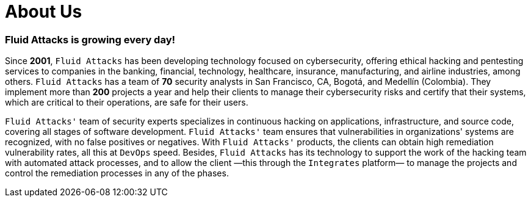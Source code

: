 :slug: about-us/
:description: The purpose of the following page is to present our applicants basic information about our organization. Next, we will introduce ourselves as a company in order to enable you to make an informed decision about where you will potentially continue your career.
:keywords: Fluid Attacks, About us, Company, Presentation, Information, Careers.

= About Us

=== Fluid Attacks is growing every day!

Since *2001*, `Fluid Attacks` has been developing technology
focused on cybersecurity, offering ethical hacking
and pentesting services to companies in the banking,
financial, technology, healthcare, insurance,
manufacturing, and airline industries, among others.
`Fluid Attacks` has a team of *70* security analysts in San Francisco, CA,
Bogotá, and Medellín (Colombia).
They implement more than *200* projects a year
and help their clients to manage their cybersecurity risks
and certify that their systems, which are critical to their operations,
are safe for their users.

`Fluid Attacks'` team of security experts
specializes in continuous hacking on applications, infrastructure,
and source code, covering all stages of software development.
`Fluid Attacks'` team ensures
that vulnerabilities in organizations' systems are recognized,
with no false positives or negatives.
With `Fluid Attacks'` products,
the clients can obtain high remediation vulnerability rates,
all this at `DevOps` speed.
Besides, `Fluid Attacks` has its technology
to support the work of the hacking team with automated attack processes,
and to allow the client —this through the `Integrates` platform—
to manage the projects and control the remediation processes
in any of the phases.
